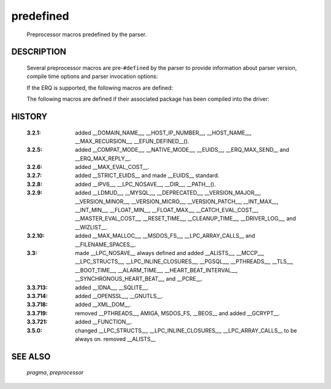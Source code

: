 .. default-domain:: c

.. use the c domain macro/function syntax to document predefs

predefined
..........

  Preprocessor macros predefined by the parser.

DESCRIPTION
===========

  Several preprocessor macros are pre-\ ``#defined`` by the parser to provide
  information about parser version, compile time options and parser invocation
  options:

  .. macro:: LPC3

     always defined.

  .. macro:: __LDMUD__

     always defined.

  .. macro:: __EUIDS__

     always (for compatibility).

  .. macro:: COMPAT_FLAG
      __COMPAT_MODE__

     defined if the driver runs in compat mode.

  .. macro:: __STRICT_EUIDS__

     defined if strict euid usage is enforced.

  .. macro:: __FILENAME_SPACES__

     defined if filenames may contain spaces.


  .. macro:: __MASTER_OBJECT__

     the name of the master object (in compat mode without leading '/').

  .. macro:: __FILE__

     the name of the compiled file (in compat mode without leading '/').

  .. macro:: __LINE__

     the current line number.

  .. macro:: __FUNCTION__

     the current function name.

  .. macro:: __DIR__

     the directory path of the compiled file (in compat mode without
     leading '/').

  .. function:: __PATH__(n)

     the directory path of the compiled file
     without the <n> trailing elements (in
     compat mode without leading '/').

  .. macro:: __VERSION__

     the version string of the driver.

  .. macro:: __VERSION_MAJOR__

     the major version number of the driver.

  .. macro:: __VERSION_MINOR__

     the minor version number of the driver.

  .. macro:: __VERSION_MICRO__

     the micro version number of the driver.

  .. macro:: __VERSION_PATCH__

     the patchlevel of the driver; a 0 here
     means 'no patchlevel'.

  .. macro:: __VERSION_COMMITID__

     the commit ID of the source of the driver
     (attention it might be <unknown>, if the
     driver was not compiled from a git
     repository)

  .. macro:: __VERSION_LOCAL__

     the (optional) LOCAL_LEVEL, the user has
     defined.


  .. macro:: __DOMAIN_NAME__

     the domain the host is part of.

  .. macro:: __HOST_IP_NUMBER__

     the hosts IP number (as a string).

  .. macro:: __HOST_NAME__

     the full hostname.

  .. macro:: __MAX_RECURSION__

     the max count of nested function calls
     (this is config.h:MAX_USER_TRACE).

  .. macro:: __MAX_EVAL_COST__

     the max evaluation cost.

  .. macro:: __RESET_TIME__

     default interval time between object
     resets.

  .. macro:: __CLEANUP_TIME__

     default interval time between object
     cleanups.

  .. macro:: __ALARM_TIME__

     the configured timing granularity.

  .. macro:: __HEART_BEAT_INTERVAL__

     the configured heartbeat time.

  .. macro:: __SYNCHRONOUS_HEART_BEAT__

     defined if synchronous heartbeats are
     enabled.

  .. macro:: __MAX_COMMAND_LENGTH__

     the maximum length a command can have.

  .. function:: __EFUN_DEFINED__(name)

     if the efun 'name' exists, this
     macro evaluates to " 1 ", else to " 0 ".

  .. macro:: __DRIVER_LOG__

     the name of the default debug.log file
     (within the mudlib); undefined if a
     different name has been specified on the
     commandline.

  .. macro:: __WIZLIST__

     the name of the (mudlib) file from where
     the driver read the initial WIZLIST
     information. It is undefined if the driver
     was configured to not read the
     information.


  .. macro:: __MAX_MALLOC__

     the internal upper limit for total memory
     usage.

  .. macro:: __INT_MAX__

     the largest integer number.

  .. macro:: __INT_MIN__

     the smallest integer number.

  .. macro:: __FLOAT_MAX__

     the largest (positive) float number.

  .. macro:: __FLOAT_MIN__

     the smallest (positive) float number.


  .. macro:: __LPC_NOSAVE__

     always defined.

  .. macro:: __LPC_STRUCTS__

     always defined.

  .. macro:: __LPC_INLINE_CLOSURES__

     always defined.

  .. macro:: __LPC_ARRAY_CALLS__

     always defined.

  .. macro:: __BOOT_TIME__

     the time() the driver was started.

  If the ERQ is supported, the following macros are defined:


  .. macro:: __ERQ_MAX_SEND__

     the max size of the send buffer.

  .. macro:: __ERQ_MAX_REPLY__

     the max size of the reply buffer.

  The following macros are defined if their associated package
  has been compiled into the driver:

  .. macro:: __IDNA__

     support for IDNA.

  .. macro:: __IPV6__

     support for IP v.6.

  .. macro:: __MYSQL__

     support for mySQL.

  .. macro:: __PGSQL__

     support for PostgreSQL.

  .. macro:: __SQLITE__

     support for SQLite 3.

  .. macro:: __XML_DOM__

     support for XML parsing.

  .. macro:: __MCCP__

     support for MCCP.
     http://www.randomly.org/projects/MCCP

  .. macro:: __ALISTS__

     support for alists.

  .. macro:: __PCRE__

     support for PCRE (always defined).

  .. macro:: __TLS__

     support for TLS (internal).

  .. macro:: __GNUTLS__

     if __TLS__: TLS support provided by GnuTLS.

  .. macro:: __OPENSSL__

     if __TLS__: TLS support provided by OpenSSL.

  .. macro:: __GCRYPT__

     cryptographic routines provided by libgcrypt.

  .. macro:: __DEPRECATED__

     support for obsolete and deprecated efuns.

HISTORY
=======
  :3.2.1:   added __DOMAIN_NAME__, __HOST_IP_NUMBER__, __HOST_NAME__,
            __MAX_RECURSION__, __EFUN_DEFINED__().
  :3.2.5:   added __COMPAT_MODE__, __NATIVE_MODE__, __EUIDS__,
            __ERQ_MAX_SEND__ and __ERQ_MAX_REPLY__.
  :3.2.6:   added __MAX_EVAL_COST__.
  :3.2.7:   added __STRICT_EUIDS__ and made __EUIDS__ standard.
  :3.2.8:   added __IPV6__, __LPC_NOSAVE__, __DIR__, __PATH__().
  :3.2.9:   added __LDMUD__, __MYSQL__, __DEPRECATED__, __VERSION_MAJOR__,
            __VERSION_MINOR__, __VERSION_MICRO__, __VERSION_PATCH__,
            __INT_MAX__, __INT_MIN__, __FLOAT_MIN__, __FLOAT_MAX__,
            __CATCH_EVAL_COST__, __MASTER_EVAL_COST__, __RESET_TIME__,
            __CLEANUP_TIME__, __DRIVER_LOG__, and __WIZLIST__.
  :3.2.10:  added __MAX_MALLOC__, __MSDOS_FS__, __LPC_ARRAY_CALLS__
            and __FILENAME_SPACES__.
  :3.3:     made __LPC_NOSAVE__ always defined and added __ALISTS__,
            __MCCP__, __LPC_STRUCTS__, __LPC_INLINE_CLOSURES__, __PGSQL__,
            __PTHREADS__, __TLS__, __BOOT_TIME__, __ALARM_TIME__,
            __HEART_BEAT_INTERVAL__, __SYNCHRONOUS_HEART_BEAT__, and __PCRE__.
  :3.3.713: added __IDNA__, __SQLITE__.
  :3.3.714: added __OPENSSL__, __GNUTLS__.
  :3.3.718: added __XML_DOM__.
  :3.3.719: removed __PTHREADS__, AMIGA, MSDOS_FS, __BEOS__
            and added __GCRYPT__.
  :3.3.721: added __FUNCTION__.
  :3.5.0:   changed __LPC_STRUCTS__, __LPC_INLINE_CLOSURES__,
            __LPC_ARRAY_CALLS__ to be always on.
            removed __ALISTS__

SEE ALSO
========
  `pragma`, `preprocessor`
